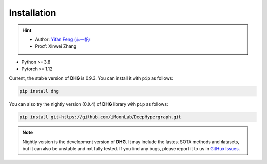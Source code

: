 Installation
===============

.. hint:: 

    - Author: `Yifan Feng (丰一帆) <https://fengyifan.site/>`_
    - Proof: Xinwei Zhang

- Python >= 3.8
- Pytorch >= 1.12

Current, the stable version of **DHG** is 0.9.3. You can install it with ``pip`` as follows:

.. code-block:: bash

    pip install dhg

You can also try the nightly version (0.9.4) of **DHG** library with ``pip`` as follows:

.. code-block:: bash

    pip install git+https://github.com/iMoonLab/DeepHypergraph.git

.. note:: 
    
    Nightly version is the development version of **DHG**. It may include the lastest SOTA methods and datasets, but it can also be unstable and not fully tested. 
    If you find any bugs, please report it to us in `GitHub Issues <https://github.com/iMoonLab/DeepHypergraph/issues>`_.
